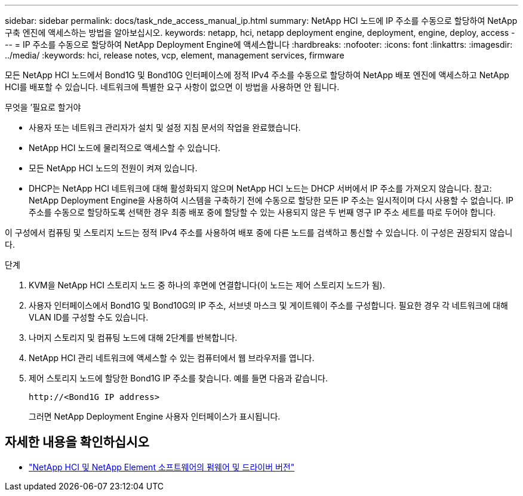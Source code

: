 ---
sidebar: sidebar 
permalink: docs/task_nde_access_manual_ip.html 
summary: NetApp HCI 노드에 IP 주소를 수동으로 할당하여 NetApp 구축 엔진에 액세스하는 방법을 알아보십시오. 
keywords: netapp, hci, netapp deployment engine, deployment, engine, deploy, access 
---
= IP 주소를 수동으로 할당하여 NetApp Deployment Engine에 액세스합니다
:hardbreaks:
:nofooter: 
:icons: font
:linkattrs: 
:imagesdir: ../media/
:keywords: hci, release notes, vcp, element, management services, firmware


[role="lead"]
모든 NetApp HCI 노드에서 Bond1G 및 Bond10G 인터페이스에 정적 IPv4 주소를 수동으로 할당하여 NetApp 배포 엔진에 액세스하고 NetApp HCI를 배포할 수 있습니다. 네트워크에 특별한 요구 사항이 없으면 이 방법을 사용하면 안 됩니다.

.무엇을 &#8217;필요로 할거야
* 사용자 또는 네트워크 관리자가 설치 및 설정 지침 문서의 작업을 완료했습니다.
* NetApp HCI 노드에 물리적으로 액세스할 수 있습니다.
* 모든 NetApp HCI 노드의 전원이 켜져 있습니다.
* DHCP는 NetApp HCI 네트워크에 대해 활성화되지 않으며 NetApp HCI 노드는 DHCP 서버에서 IP 주소를 가져오지 않습니다. 참고: NetApp Deployment Engine을 사용하여 시스템을 구축하기 전에 수동으로 할당한 모든 IP 주소는 일시적이며 다시 사용할 수 없습니다. IP 주소를 수동으로 할당하도록 선택한 경우 최종 배포 중에 할당할 수 있는 사용되지 않은 두 번째 영구 IP 주소 세트를 따로 두어야 합니다.


이 구성에서 컴퓨팅 및 스토리지 노드는 정적 IPv4 주소를 사용하여 배포 중에 다른 노드를 검색하고 통신할 수 있습니다. 이 구성은 권장되지 않습니다.

.단계
. KVM을 NetApp HCI 스토리지 노드 중 하나의 후면에 연결합니다(이 노드는 제어 스토리지 노드가 됨).
. 사용자 인터페이스에서 Bond1G 및 Bond10G의 IP 주소, 서브넷 마스크 및 게이트웨이 주소를 구성합니다. 필요한 경우 각 네트워크에 대해 VLAN ID를 구성할 수도 있습니다.
. 나머지 스토리지 및 컴퓨팅 노드에 대해 2단계를 반복합니다.
. NetApp HCI 관리 네트워크에 액세스할 수 있는 컴퓨터에서 웹 브라우저를 엽니다.
. 제어 스토리지 노드에 할당한 Bond1G IP 주소를 찾습니다. 예를 들면 다음과 같습니다.
+
[listing]
----
http://<Bond1G IP address>
----
+
그러면 NetApp Deployment Engine 사용자 인터페이스가 표시됩니다.



[discrete]
== 자세한 내용을 확인하십시오

* https://kb.netapp.com/Advice_and_Troubleshooting/Hybrid_Cloud_Infrastructure/NetApp_HCI/Firmware_and_driver_versions_in_NetApp_HCI_and_NetApp_Element_software["NetApp HCI 및 NetApp Element 소프트웨어의 펌웨어 및 드라이버 버전"^]

